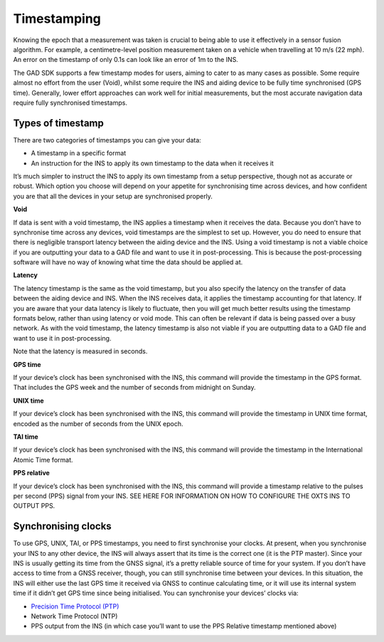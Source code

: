 .. _time_stamp:
 
Timestamping
************

Knowing the epoch that a measurement was taken is crucial to being able to use it effectively in a sensor fusion algorithm. For example, a centimetre-level position measurement taken on a vehicle when travelling at 10 m/s (22 mph). An error on the timestamp of only 0.1s can look like an error of 1m to the INS.

The GAD SDK supports a few timestamp modes for users, aiming to cater to as many cases as possible. Some require almost no effort from the user (Void), whilst some require the INS and aiding device to be fully time synchronised (GPS time). 
Generally, lower effort approaches can work well for initial measurements, but the most accurate navigation data require fully synchronised timestamps.

Types of timestamp
------------------

There are two categories of timestamps you can give your data:

•	A timestamp in a specific format
•	An instruction for the INS to apply its own timestamp to the data when it receives it

It’s much simpler to instruct the INS to apply its own timestamp from a setup perspective, though not as accurate or robust. Which option you choose will depend on your appetite for synchronising time across devices, and how confident you are that all the devices in your setup are synchronised properly.
		
**Void**

If data is sent with a void timestamp, the INS applies a timestamp when it receives the data. Because you don’t have to synchronise time across any devices, void timestamps are the simplest to set up. However, you do need to ensure that there is negligible transport latency between the aiding device and the INS.
Using a void timestamp is not a viable choice if you are outputting your data to a GAD file and want to use it in post-processing. This is because the post-processing software will have no way of knowing what time the data should be applied at.

.. tabs::

   .. code-tab:: c++

	gv.SetTimeVoid(); // Just use void time
	
   .. code-tab:: py
		
	gv.set_time_void() # Just use void time

	
**Latency**

The latency timestamp is the same as the void timestamp, but you also specify the latency on the transfer of data between the aiding device and INS. When the INS receives data, it applies the timestamp accounting for that latency. 
If you are aware that your data latency is likely to fluctuate, then you will get much better results using the timestamp formats below, rather than using latency or void mode. This can often be relevant if data is being passed over a busy network. 
As with the void timestamp, the latency timestamp is also not viable if you are outputting data to a GAD file and want to use it in post-processing.

Note that the latency is measured in seconds.

.. tabs::

	.. code-tab:: c++

		gv.SetTimeLatency(0.1); // Latency of 0.1s
	
	.. code-tab:: py
		
		gv.time_latency = 0.1 # Latency of 0.1s


	.. note::
	
		You need to measure your latency if you want to use the Void or Latency timestamps. To best measure it, collect some data under good GNSS conditions (so you know that the INS is calculating time accurately). 
		Then, compare the GAD with the INS only output. You should see the data follows the same shape, but with a time-offset between the two data sets. This offset is the latency.
		

**GPS time**

If your device’s clock has been synchronised with the INS, this command will provide the timestamp in the GPS format.  That includes the GPS week and the number of seconds from midnight on Sunday. 

.. tabs::

	.. code-tab:: c++

		gv.SetTimeGps(gps_week, gps_seconds); // Packet timestamped with GPS time
	
	.. code-tab:: py
		
		gv.time_gps = [gps_week, gps_seconds] # Packet timestamped with GPS time


**UNIX time**

If your device’s clock has been synchronised with the INS, this command will provide the timestamp in UNIX time format, encoded as the number of seconds from the UNIX epoch.

.. tabs::

	.. code-tab:: c++

		gv.SetTimeUTCUnix(unix_seconds); // Packet timestamped with Unix time
	
	.. code-tab:: py
		
		gv.time_utc_unix = unix_seconds # Packet timestamped with Unix time


**TAI time**

If your device’s clock has been synchronised with the INS, this command will provide the timestamp in the International Atomic Time format.

.. tabs::

	.. code-tab:: c++

		gv.SetTimeTAI(tai_seconds); // Packet timestamped with TAI time
	
	.. code-tab:: py
		
		gv.time_tai = tai_seconds # Packet timestamped with TAI time


**PPS relative**

If your device’s clock has been synchronised with the INS, this command will provide a timestamp relative to the pulses per second (PPS) signal from your INS.
SEE HERE FOR INFORMATION ON HOW TO CONFIGURE THE OXTS INS TO OUTPUT PPS. 

.. tabs::

	.. code-tab:: c++

		gv.SetTimePpsRelative(pps_relative); // Packet timestamped with PPS relative time
	
	.. code-tab:: py
		
		gv.pps_relative= pps_relative_seconds # Packet timestamped with PPS relative time

.. _syn_clocks:

Synchronising clocks
--------------------

To use GPS, UNIX, TAI, or PPS timestamps, you need to first synchronise your clocks. At present, when you synchronise your INS to any other device, the INS will always assert that its time is the correct one (it is the PTP master). Since your INS is usually getting its time from the GNSS signal, it’s a pretty reliable source of time for your system.
If you don’t have access to time from a GNSS receiver, though, you can still synchronise time between your devices. In this situation, the INS will either use the last GPS time it received via GNSS to continue calculating time, or it will use its internal system time if it didn’t get GPS time since being initialised. 
You can synchronise your devices’ clocks via:

•	`Precision Time Protocol (PTP) <https://support.oxts.com/hc/en-us/articles/360016515759-PTP-Quick-Start-Guide>`_
•	Network Time Protocol (NTP)
•	PPS output from the INS (in which case you’ll want to use the PPS Relative timestamp mentioned above)
